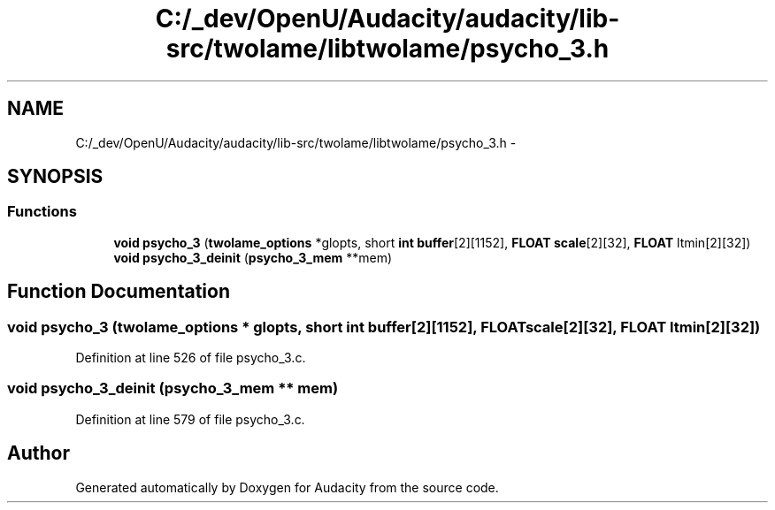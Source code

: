 .TH "C:/_dev/OpenU/Audacity/audacity/lib-src/twolame/libtwolame/psycho_3.h" 3 "Thu Apr 28 2016" "Audacity" \" -*- nroff -*-
.ad l
.nh
.SH NAME
C:/_dev/OpenU/Audacity/audacity/lib-src/twolame/libtwolame/psycho_3.h \- 
.SH SYNOPSIS
.br
.PP
.SS "Functions"

.in +1c
.ti -1c
.RI "\fBvoid\fP \fBpsycho_3\fP (\fBtwolame_options\fP *glopts, short \fBint\fP \fBbuffer\fP[2][1152], \fBFLOAT\fP \fBscale\fP[2][32], \fBFLOAT\fP ltmin[2][32])"
.br
.ti -1c
.RI "\fBvoid\fP \fBpsycho_3_deinit\fP (\fBpsycho_3_mem\fP **mem)"
.br
.in -1c
.SH "Function Documentation"
.PP 
.SS "\fBvoid\fP psycho_3 (\fBtwolame_options\fP * glopts, short \fBint\fP buffer[2][1152], \fBFLOAT\fP scale[2][32], \fBFLOAT\fP ltmin[2][32])"

.PP
Definition at line 526 of file psycho_3\&.c\&.
.SS "\fBvoid\fP psycho_3_deinit (\fBpsycho_3_mem\fP ** mem)"

.PP
Definition at line 579 of file psycho_3\&.c\&.
.SH "Author"
.PP 
Generated automatically by Doxygen for Audacity from the source code\&.

